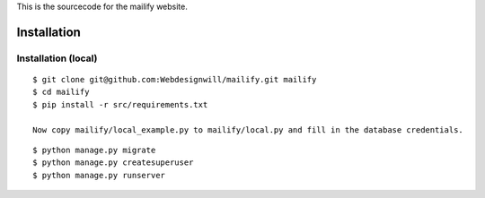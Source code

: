 This is the sourcecode for the mailify website.


Installation
============

Installation (local)
--------------------

::

    $ git clone git@github.com:Webdesignwill/mailify.git mailify
    $ cd mailify
    $ pip install -r src/requirements.txt

    Now copy mailify/local_example.py to mailify/local.py and fill in the database credentials.

::

    $ python manage.py migrate
    $ python manage.py createsuperuser
    $ python manage.py runserver
